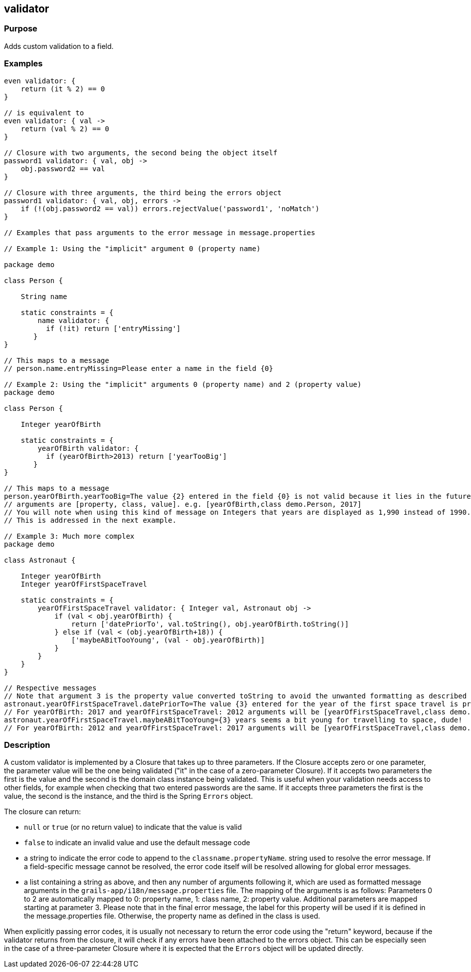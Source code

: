 
== validator



=== Purpose


Adds custom validation to a field.


=== Examples


// Simple validator appending an 'invalid' error to the error object
[source,groovy]
----
even validator: {
    return (it % 2) == 0
}

// is equivalent to
even validator: { val ->
    return (val % 2) == 0
}

// Closure with two arguments, the second being the object itself
password1 validator: { val, obj ->
    obj.password2 == val
}

// Closure with three arguments, the third being the errors object
password1 validator: { val, obj, errors ->
    if (!(obj.password2 == val)) errors.rejectValue('password1', 'noMatch')
}

// Examples that pass arguments to the error message in message.properties

// Example 1: Using the "implicit" argument 0 (property name)

package demo

class Person {

    String name

    static constraints = {
        name validator: {
	  if (!it) return ['entryMissing']
       }
}

// This maps to a message
// person.name.entryMissing=Please enter a name in the field {0}

// Example 2: Using the "implicit" arguments 0 (property name) and 2 (property value)
package demo

class Person {

    Integer yearOfBirth

    static constraints = {
        yearOfBirth validator: {
	  if (yearOfBirth>2013) return ['yearTooBig']
       }
}

// This maps to a message
person.yearOfBirth.yearTooBig=The value {2} entered in the field {0} is not valid because it lies in the future.
// arguments are [property, class, value]. e.g. [yearOfBirth,class demo.Person, 2017]
// You will note when using this kind of message on Integers that years are displayed as 1,990 instead of 1990.
// This is addressed in the next example.

// Example 3: Much more complex
package demo

class Astronaut {

    Integer yearOfBirth
    Integer yearOfFirstSpaceTravel

    static constraints = {
        yearOfFirstSpaceTravel validator: { Integer val, Astronaut obj ->
            if (val < obj.yearOfBirth) {
                return ['datePriorTo', val.toString(), obj.yearOfBirth.toString()]
            } else if (val < (obj.yearOfBirth+18)) {
                ['maybeABitTooYoung', (val - obj.yearOfBirth)]
            }
        }
    }
}

// Respective messages
// Note that argument 3 is the property value converted toString to avoid the unwanted formatting as described before.
astronaut.yearOfFirstSpaceTravel.datePriorTo=The value {3} entered for the year of the first space travel is prior to the year of birth ({4}). Please correct the value.
// For yearOfBirth: 2017 and yearOfFirstSpaceTravel: 2012 arguments will be [yearOfFirstSpaceTravel,class demo.Astronaut,2012,2012,2017] 
astronaut.yearOfFirstSpaceTravel.maybeABitTooYoung={3} years seems a bit young for travelling to space, dude!
// For yearOfBirth: 2012 and yearOfFirstSpaceTravel: 2017 arguments will be [yearOfFirstSpaceTravel,class demo.Astronaut,2017,5] 
----

=== Description


A custom validator is implemented by a Closure that takes up to three parameters. If the Closure accepts zero or one parameter, the parameter value will be the one being validated ("it" in the case of a zero-parameter Closure). If it accepts two parameters the first is the value and the second is the domain class instance being validated. This is useful when your validation needs access to other fields, for example when checking that two entered passwords are the same. If it accepts three parameters the first is the value, the second is the instance, and the third is the Spring `Errors` object.

The closure can return:

* `null` or `true` (or no return value) to indicate that the value is valid
* `false` to indicate an invalid value and use the default message code
* a string to indicate the error code to append to the `classname.propertyName`. string used to resolve the error message. If a field-specific message cannot be resolved, the error code itself will be resolved allowing for global error messages.
* a list containing a string as above, and then any number of arguments following it, which are used as formatted message arguments in the `grails-app/i18n/message.properties` file. The mapping of the arguments is as follows: Parameters 0 to 2 are automatically mapped to 0: property name, 1: class name, 2: property value. Additional parameters are mapped starting at parameter 3.
Please note that in the final error message, the label for this property will be used if it is defined in the message.properties file. Otherwise, the property name as defined in the class is used.

When explicitly passing error codes, it is usually not necessary to return the error code using the "return" keyword, because if the validator returns from the closure, it will check if any errors have been attached to the errors object.
This can be especially seen in the case of a three-parameter Closure where it is expected that the `Errors` object will be updated directly.
